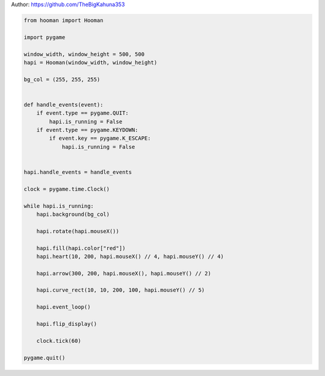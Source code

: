 
.. DO NOT EDIT.
.. THIS FILE WAS AUTOMATICALLY GENERATED BY SPHINX-GALLERY.
.. TO MAKE CHANGES, EDIT THE SOURCE PYTHON FILE:
.. "auto_gallery-1\heart_arrow_curve_rect.py"
.. LINE NUMBERS ARE GIVEN BELOW.

.. only:: html

    .. note::
        :class: sphx-glr-download-link-note

        Click :ref:`here <sphx_glr_download_auto_gallery-1_heart_arrow_curve_rect.py>`
        to download the full example code

.. rst-class:: sphx-glr-example-title

.. _sphx_glr_auto_gallery-1_heart_arrow_curve_rect.py:


Author: https://github.com/TheBigKahuna353

.. GENERATED FROM PYTHON SOURCE LINES 4-46

.. code-block:: default


    from hooman import Hooman

    import pygame

    window_width, window_height = 500, 500
    hapi = Hooman(window_width, window_height)

    bg_col = (255, 255, 255)


    def handle_events(event):
        if event.type == pygame.QUIT:
            hapi.is_running = False
        if event.type == pygame.KEYDOWN:
            if event.key == pygame.K_ESCAPE:
                hapi.is_running = False


    hapi.handle_events = handle_events

    clock = pygame.time.Clock()

    while hapi.is_running:
        hapi.background(bg_col)

        hapi.rotate(hapi.mouseX())

        hapi.fill(hapi.color["red"])
        hapi.heart(10, 200, hapi.mouseX() // 4, hapi.mouseY() // 4)

        hapi.arrow(300, 200, hapi.mouseX(), hapi.mouseY() // 2)

        hapi.curve_rect(10, 10, 200, 100, hapi.mouseY() // 5)

        hapi.event_loop()

        hapi.flip_display()

        clock.tick(60)

    pygame.quit()


.. rst-class:: sphx-glr-timing

   **Total running time of the script:** ( 0 minutes  0.000 seconds)


.. _sphx_glr_download_auto_gallery-1_heart_arrow_curve_rect.py:

.. only:: html

  .. container:: sphx-glr-footer sphx-glr-footer-example


    .. container:: sphx-glr-download sphx-glr-download-python

      :download:`Download Python source code: heart_arrow_curve_rect.py <heart_arrow_curve_rect.py>`

    .. container:: sphx-glr-download sphx-glr-download-jupyter

      :download:`Download Jupyter notebook: heart_arrow_curve_rect.ipynb <heart_arrow_curve_rect.ipynb>`


.. only:: html

 .. rst-class:: sphx-glr-signature

    `Gallery generated by Sphinx-Gallery <https://sphinx-gallery.github.io>`_

